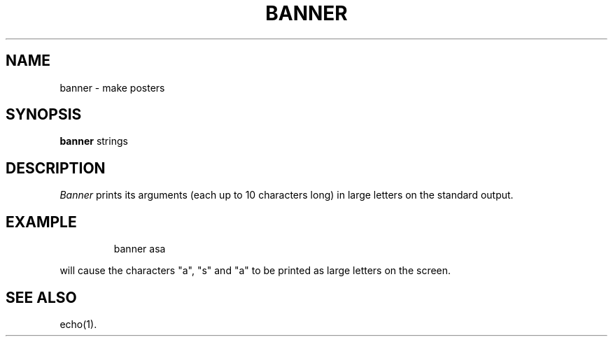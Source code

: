 '\"macro stdmacro
.TH BANNER 1
.SH NAME
banner \- make posters
.SH SYNOPSIS
.B banner
strings
.SH DESCRIPTION
.I Banner\^
prints its arguments (each up to 10 characters long)
in large letters on the standard output.
.SH EXAMPLE
.IP
banner asa
.PP
will cause the characters "a", "s" and "a" to be printed as large
letters on the screen.
.SH SEE ALSO
echo(1).
.\"	@(#)banner.1	5.1 of 10/26/83
